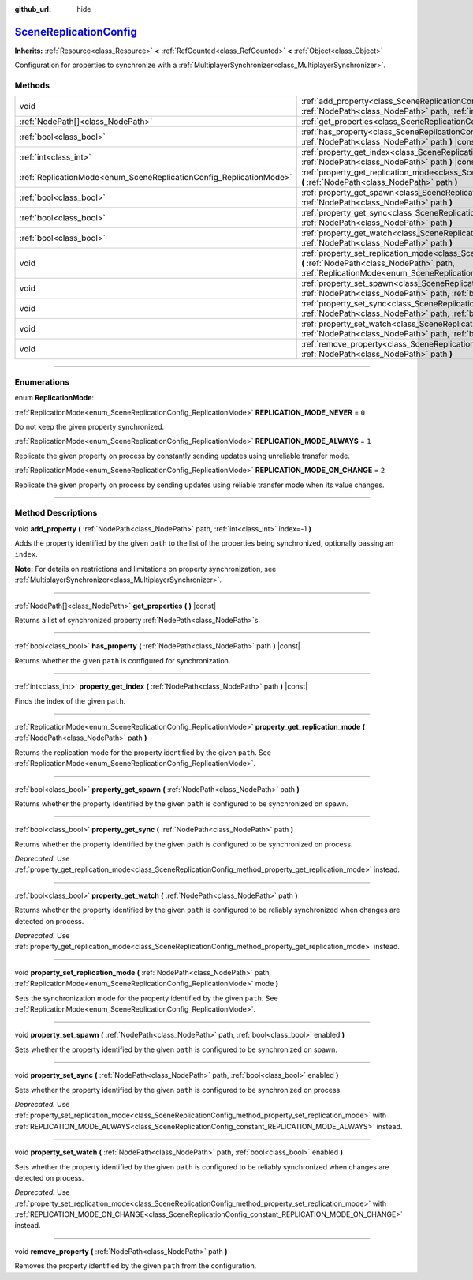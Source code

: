 :github_url: hide

.. DO NOT EDIT THIS FILE!!!
.. Generated automatically from Godot engine sources.
.. Generator: https://github.com/godotengine/godot/tree/master/doc/tools/make_rst.py.
.. XML source: https://github.com/godotengine/godot/tree/master/modules/multiplayer/doc_classes/SceneReplicationConfig.xml.

.. _class_SceneReplicationConfig:

`SceneReplicationConfig <https://github.com/godotengine/godot/blob/master/modules/multiplayer/scene_replication_config.h#L37>`_
===============================================================================================================================

**Inherits:** :ref:`Resource<class_Resource>` **<** :ref:`RefCounted<class_RefCounted>` **<** :ref:`Object<class_Object>`

Configuration for properties to synchronize with a :ref:`MultiplayerSynchronizer<class_MultiplayerSynchronizer>`.

.. rst-class:: classref-reftable-group

Methods
-------

.. table::
   :widths: auto

   +---------------------------------------------------------------------+------------------------------------------------------------------------------------------------------------------------------------------------------------------------------------------------------------------------------------+
   | void                                                                | :ref:`add_property<class_SceneReplicationConfig_method_add_property>` **(** :ref:`NodePath<class_NodePath>` path, :ref:`int<class_int>` index=-1 **)**                                                                             |
   +---------------------------------------------------------------------+------------------------------------------------------------------------------------------------------------------------------------------------------------------------------------------------------------------------------------+
   | :ref:`NodePath[]<class_NodePath>`                                   | :ref:`get_properties<class_SceneReplicationConfig_method_get_properties>` **(** **)** |const|                                                                                                                                      |
   +---------------------------------------------------------------------+------------------------------------------------------------------------------------------------------------------------------------------------------------------------------------------------------------------------------------+
   | :ref:`bool<class_bool>`                                             | :ref:`has_property<class_SceneReplicationConfig_method_has_property>` **(** :ref:`NodePath<class_NodePath>` path **)** |const|                                                                                                     |
   +---------------------------------------------------------------------+------------------------------------------------------------------------------------------------------------------------------------------------------------------------------------------------------------------------------------+
   | :ref:`int<class_int>`                                               | :ref:`property_get_index<class_SceneReplicationConfig_method_property_get_index>` **(** :ref:`NodePath<class_NodePath>` path **)** |const|                                                                                         |
   +---------------------------------------------------------------------+------------------------------------------------------------------------------------------------------------------------------------------------------------------------------------------------------------------------------------+
   | :ref:`ReplicationMode<enum_SceneReplicationConfig_ReplicationMode>` | :ref:`property_get_replication_mode<class_SceneReplicationConfig_method_property_get_replication_mode>` **(** :ref:`NodePath<class_NodePath>` path **)**                                                                           |
   +---------------------------------------------------------------------+------------------------------------------------------------------------------------------------------------------------------------------------------------------------------------------------------------------------------------+
   | :ref:`bool<class_bool>`                                             | :ref:`property_get_spawn<class_SceneReplicationConfig_method_property_get_spawn>` **(** :ref:`NodePath<class_NodePath>` path **)**                                                                                                 |
   +---------------------------------------------------------------------+------------------------------------------------------------------------------------------------------------------------------------------------------------------------------------------------------------------------------------+
   | :ref:`bool<class_bool>`                                             | :ref:`property_get_sync<class_SceneReplicationConfig_method_property_get_sync>` **(** :ref:`NodePath<class_NodePath>` path **)**                                                                                                   |
   +---------------------------------------------------------------------+------------------------------------------------------------------------------------------------------------------------------------------------------------------------------------------------------------------------------------+
   | :ref:`bool<class_bool>`                                             | :ref:`property_get_watch<class_SceneReplicationConfig_method_property_get_watch>` **(** :ref:`NodePath<class_NodePath>` path **)**                                                                                                 |
   +---------------------------------------------------------------------+------------------------------------------------------------------------------------------------------------------------------------------------------------------------------------------------------------------------------------+
   | void                                                                | :ref:`property_set_replication_mode<class_SceneReplicationConfig_method_property_set_replication_mode>` **(** :ref:`NodePath<class_NodePath>` path, :ref:`ReplicationMode<enum_SceneReplicationConfig_ReplicationMode>` mode **)** |
   +---------------------------------------------------------------------+------------------------------------------------------------------------------------------------------------------------------------------------------------------------------------------------------------------------------------+
   | void                                                                | :ref:`property_set_spawn<class_SceneReplicationConfig_method_property_set_spawn>` **(** :ref:`NodePath<class_NodePath>` path, :ref:`bool<class_bool>` enabled **)**                                                                |
   +---------------------------------------------------------------------+------------------------------------------------------------------------------------------------------------------------------------------------------------------------------------------------------------------------------------+
   | void                                                                | :ref:`property_set_sync<class_SceneReplicationConfig_method_property_set_sync>` **(** :ref:`NodePath<class_NodePath>` path, :ref:`bool<class_bool>` enabled **)**                                                                  |
   +---------------------------------------------------------------------+------------------------------------------------------------------------------------------------------------------------------------------------------------------------------------------------------------------------------------+
   | void                                                                | :ref:`property_set_watch<class_SceneReplicationConfig_method_property_set_watch>` **(** :ref:`NodePath<class_NodePath>` path, :ref:`bool<class_bool>` enabled **)**                                                                |
   +---------------------------------------------------------------------+------------------------------------------------------------------------------------------------------------------------------------------------------------------------------------------------------------------------------------+
   | void                                                                | :ref:`remove_property<class_SceneReplicationConfig_method_remove_property>` **(** :ref:`NodePath<class_NodePath>` path **)**                                                                                                       |
   +---------------------------------------------------------------------+------------------------------------------------------------------------------------------------------------------------------------------------------------------------------------------------------------------------------------+

.. rst-class:: classref-section-separator

----

.. rst-class:: classref-descriptions-group

Enumerations
------------

.. _enum_SceneReplicationConfig_ReplicationMode:

.. rst-class:: classref-enumeration

enum **ReplicationMode**:

.. _class_SceneReplicationConfig_constant_REPLICATION_MODE_NEVER:

.. rst-class:: classref-enumeration-constant

:ref:`ReplicationMode<enum_SceneReplicationConfig_ReplicationMode>` **REPLICATION_MODE_NEVER** = ``0``

Do not keep the given property synchronized.

.. _class_SceneReplicationConfig_constant_REPLICATION_MODE_ALWAYS:

.. rst-class:: classref-enumeration-constant

:ref:`ReplicationMode<enum_SceneReplicationConfig_ReplicationMode>` **REPLICATION_MODE_ALWAYS** = ``1``

Replicate the given property on process by constantly sending updates using unreliable transfer mode.

.. _class_SceneReplicationConfig_constant_REPLICATION_MODE_ON_CHANGE:

.. rst-class:: classref-enumeration-constant

:ref:`ReplicationMode<enum_SceneReplicationConfig_ReplicationMode>` **REPLICATION_MODE_ON_CHANGE** = ``2``

Replicate the given property on process by sending updates using reliable transfer mode when its value changes.

.. rst-class:: classref-section-separator

----

.. rst-class:: classref-descriptions-group

Method Descriptions
-------------------

.. _class_SceneReplicationConfig_method_add_property:

.. rst-class:: classref-method

void **add_property** **(** :ref:`NodePath<class_NodePath>` path, :ref:`int<class_int>` index=-1 **)**

Adds the property identified by the given ``path`` to the list of the properties being synchronized, optionally passing an ``index``.

\ **Note:** For details on restrictions and limitations on property synchronization, see :ref:`MultiplayerSynchronizer<class_MultiplayerSynchronizer>`.

.. rst-class:: classref-item-separator

----

.. _class_SceneReplicationConfig_method_get_properties:

.. rst-class:: classref-method

:ref:`NodePath[]<class_NodePath>` **get_properties** **(** **)** |const|

Returns a list of synchronized property :ref:`NodePath<class_NodePath>`\ s.

.. rst-class:: classref-item-separator

----

.. _class_SceneReplicationConfig_method_has_property:

.. rst-class:: classref-method

:ref:`bool<class_bool>` **has_property** **(** :ref:`NodePath<class_NodePath>` path **)** |const|

Returns whether the given ``path`` is configured for synchronization.

.. rst-class:: classref-item-separator

----

.. _class_SceneReplicationConfig_method_property_get_index:

.. rst-class:: classref-method

:ref:`int<class_int>` **property_get_index** **(** :ref:`NodePath<class_NodePath>` path **)** |const|

Finds the index of the given ``path``.

.. rst-class:: classref-item-separator

----

.. _class_SceneReplicationConfig_method_property_get_replication_mode:

.. rst-class:: classref-method

:ref:`ReplicationMode<enum_SceneReplicationConfig_ReplicationMode>` **property_get_replication_mode** **(** :ref:`NodePath<class_NodePath>` path **)**

Returns the replication mode for the property identified by the given ``path``. See :ref:`ReplicationMode<enum_SceneReplicationConfig_ReplicationMode>`.

.. rst-class:: classref-item-separator

----

.. _class_SceneReplicationConfig_method_property_get_spawn:

.. rst-class:: classref-method

:ref:`bool<class_bool>` **property_get_spawn** **(** :ref:`NodePath<class_NodePath>` path **)**

Returns whether the property identified by the given ``path`` is configured to be synchronized on spawn.

.. rst-class:: classref-item-separator

----

.. _class_SceneReplicationConfig_method_property_get_sync:

.. rst-class:: classref-method

:ref:`bool<class_bool>` **property_get_sync** **(** :ref:`NodePath<class_NodePath>` path **)**

Returns whether the property identified by the given ``path`` is configured to be synchronized on process.

\ *Deprecated.* Use :ref:`property_get_replication_mode<class_SceneReplicationConfig_method_property_get_replication_mode>` instead.

.. rst-class:: classref-item-separator

----

.. _class_SceneReplicationConfig_method_property_get_watch:

.. rst-class:: classref-method

:ref:`bool<class_bool>` **property_get_watch** **(** :ref:`NodePath<class_NodePath>` path **)**

Returns whether the property identified by the given ``path`` is configured to be reliably synchronized when changes are detected on process.

\ *Deprecated.* Use :ref:`property_get_replication_mode<class_SceneReplicationConfig_method_property_get_replication_mode>` instead.

.. rst-class:: classref-item-separator

----

.. _class_SceneReplicationConfig_method_property_set_replication_mode:

.. rst-class:: classref-method

void **property_set_replication_mode** **(** :ref:`NodePath<class_NodePath>` path, :ref:`ReplicationMode<enum_SceneReplicationConfig_ReplicationMode>` mode **)**

Sets the synchronization mode for the property identified by the given ``path``. See :ref:`ReplicationMode<enum_SceneReplicationConfig_ReplicationMode>`.

.. rst-class:: classref-item-separator

----

.. _class_SceneReplicationConfig_method_property_set_spawn:

.. rst-class:: classref-method

void **property_set_spawn** **(** :ref:`NodePath<class_NodePath>` path, :ref:`bool<class_bool>` enabled **)**

Sets whether the property identified by the given ``path`` is configured to be synchronized on spawn.

.. rst-class:: classref-item-separator

----

.. _class_SceneReplicationConfig_method_property_set_sync:

.. rst-class:: classref-method

void **property_set_sync** **(** :ref:`NodePath<class_NodePath>` path, :ref:`bool<class_bool>` enabled **)**

Sets whether the property identified by the given ``path`` is configured to be synchronized on process.

\ *Deprecated.* Use :ref:`property_set_replication_mode<class_SceneReplicationConfig_method_property_set_replication_mode>` with :ref:`REPLICATION_MODE_ALWAYS<class_SceneReplicationConfig_constant_REPLICATION_MODE_ALWAYS>` instead.

.. rst-class:: classref-item-separator

----

.. _class_SceneReplicationConfig_method_property_set_watch:

.. rst-class:: classref-method

void **property_set_watch** **(** :ref:`NodePath<class_NodePath>` path, :ref:`bool<class_bool>` enabled **)**

Sets whether the property identified by the given ``path`` is configured to be reliably synchronized when changes are detected on process.

\ *Deprecated.* Use :ref:`property_set_replication_mode<class_SceneReplicationConfig_method_property_set_replication_mode>` with :ref:`REPLICATION_MODE_ON_CHANGE<class_SceneReplicationConfig_constant_REPLICATION_MODE_ON_CHANGE>` instead.

.. rst-class:: classref-item-separator

----

.. _class_SceneReplicationConfig_method_remove_property:

.. rst-class:: classref-method

void **remove_property** **(** :ref:`NodePath<class_NodePath>` path **)**

Removes the property identified by the given ``path`` from the configuration.

.. |virtual| replace:: :abbr:`virtual (This method should typically be overridden by the user to have any effect.)`
.. |const| replace:: :abbr:`const (This method has no side effects. It doesn't modify any of the instance's member variables.)`
.. |vararg| replace:: :abbr:`vararg (This method accepts any number of arguments after the ones described here.)`
.. |constructor| replace:: :abbr:`constructor (This method is used to construct a type.)`
.. |static| replace:: :abbr:`static (This method doesn't need an instance to be called, so it can be called directly using the class name.)`
.. |operator| replace:: :abbr:`operator (This method describes a valid operator to use with this type as left-hand operand.)`
.. |bitfield| replace:: :abbr:`BitField (This value is an integer composed as a bitmask of the following flags.)`
